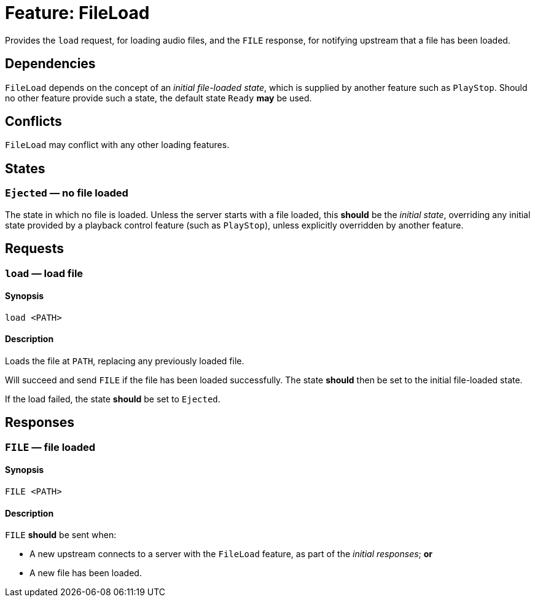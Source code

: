 = Feature: FileLoad

Provides the `load` request, for loading audio files, and the `FILE`
response, for notifying upstream that a file has been loaded.

== Dependencies

`FileLoad` depends on the concept of an _initial file-loaded state_,
which is supplied by another feature such as `PlayStop`.  Should
no other feature provide such a state, the default state `Ready`
*may* be used.

== Conflicts

`FileLoad` may conflict with any other loading features.

== States

=== `Ejected` — no file loaded

The state in which no file is loaded.  Unless the server starts
with a file loaded, this *should* be the _initial state_, overriding
any initial state provided by a playback control feature (such as
`PlayStop`), unless explicitly overridden by another feature.

== Requests

=== `load` — load file

==== Synopsis

`load <PATH>`

==== Description

Loads the file at `PATH`, replacing any previously loaded file.

Will succeed and send `FILE` if the file has been loaded successfully.
The state *should* then be set to the initial file-loaded state.

If the load failed, the state *should* be set to `Ejected`.

== Responses

=== `FILE` — file loaded

==== Synopsis

`FILE <PATH>`

==== Description

`FILE` *should* be sent when:

* A new upstream connects to a server with the `FileLoad` feature,
  as part of the _initial responses_; *or*
* A new file has been loaded.
